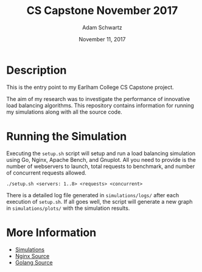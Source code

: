 #+TITLE: CS Capstone November 2017
#+AUTHOR: Adam Schwartz
#+DATE: November 11, 2017
#+OPTIONS: ':true *:true toc:nil num:nil

* Description
This is the entry point to my Earlham College CS Capstone project.

The aim of my research was to investigate the performance of
innovative load balancing algorithms. This repository contains
information for running my simulations along with all the source code.

[[file:simulations/plots/interesting.png]]

* Running the Simulation
Executing the =setup.sh= script will setup and run a load balancing
simulation using Go, Nginx, Apache Bench, and Gnuplot. All you need to
provide is the number of webservers to launch, total requests to
benchmark, and number of concurrent requests allowed.

#+BEGIN_SRC text
./setup.sh <servers: 1..8> <requests> <concurrent>
#+END_SRC

There is a detailed log file generated in =simulations/logs/= after
each execution of =setup.sh=. If all goes well, the script will
generate a new graph in =simulations/plots/= with the simulation
results.

* More Information
- [[file:simulations/][Simulations]]
- [[file:src/nginx/][Nginx Source]]
- [[file:src/server/][Golang Source]]

